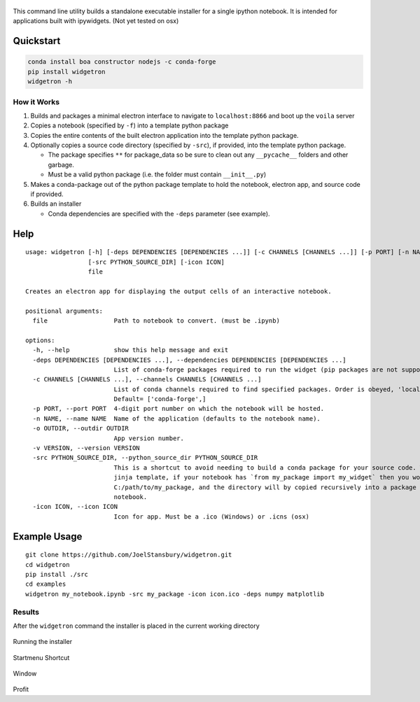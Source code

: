 .. figure:: https://user-images.githubusercontent.com/48299585/213842033-c0c19779-84b9-4a07-83a0-9b75ef4b3971.JPG" 
   :alt: image

This command line utility builds a standalone executable installer for a
single ipython notebook. It is intended for applications built with
ipywidgets. (Not yet tested on osx)

Quickstart
----------

.. code:: bash

   conda install boa constructor nodejs -c conda-forge
   pip install widgetron
   widgetron -h

How it Works
~~~~~~~~~~~~

1. Builds and packages a minimal electron interface to navigate to
   ``localhost:8866`` and boot up the ``voila`` server
2. Copies a notebook (specified by ``-f``) into a template python
   package
3. Copies the entire contents of the built electron application into the
   template python package.
4. Optionally copies a source code directory (specified by ``-src``), if
   provided, into the template python package.

   -  The package specifies ``**`` for package_data so be sure to clean
      out any ``__pycache__`` folders and other garbage.
   -  Must be a valid python package (i.e. the folder must contain
      ``__init__.py``)

5. Makes a conda-package out of the python package template to hold the
   notebook, electron app, and source code if provided.
6. Builds an installer

   -  Conda dependencies are specified with the ``-deps`` parameter (see
      example).

Help
----

::

   usage: widgetron [-h] [-deps DEPENDENCIES [DEPENDENCIES ...]] [-c CHANNELS [CHANNELS ...]] [-p PORT] [-n NAME] [-o OUTDIR] [-v VERSION]
                    [-src PYTHON_SOURCE_DIR] [-icon ICON]
                    file

   Creates an electron app for displaying the output cells of an interactive notebook.

   positional arguments:
     file                  Path to notebook to convert. (must be .ipynb)

   options:
     -h, --help            show this help message and exit
     -deps DEPENDENCIES [DEPENDENCIES ...], --dependencies DEPENDENCIES [DEPENDENCIES ...]
                           List of conda-forge packages required to run the widget (pip packages are not supported).
     -c CHANNELS [CHANNELS ...], --channels CHANNELS [CHANNELS ...]
                           List of conda channels required to find specified packages. Order is obeyed, 'local' is always checked first.
                           Default= ['conda-forge',]
     -p PORT, --port PORT  4-digit port number on which the notebook will be hosted.
     -n NAME, --name NAME  Name of the application (defaults to the notebook name).
     -o OUTDIR, --outdir OUTDIR
                           App version number.
     -v VERSION, --version VERSION
     -src PYTHON_SOURCE_DIR, --python_source_dir PYTHON_SOURCE_DIR
                           This is a shortcut to avoid needing to build a conda package for your source code. Widgetron is basically a big
                           jinja template, if your notebook has `from my_package import my_widget` then you would pass
                           C:/path/to/my_package, and the directory will by copied recursively into a package shell immediately next to the
                           notebook.
     -icon ICON, --icon ICON
                           Icon for app. Must be a .ico (Windows) or .icns (osx)

Example Usage
-------------

::

   git clone https://github.com/JoelStansbury/widgetron.git
   cd widgetron
   pip install ./src
   cd examples
   widgetron my_notebook.ipynb -src my_package -icon icon.ico -deps numpy matplotlib

Results
~~~~~~~

After the ``widgetron`` command the installer is placed in the current
working directory

.. figure:: https://user-images.githubusercontent.com/48299585/211173752-212a2d77-9238-412f-81f8-0f942f276749.png
   :alt: image


Running the installer

.. figure:: https://user-images.githubusercontent.com/48299585/211173763-fc7b54ad-c8cf-4386-94d8-cfc90cdb77d8.png
   :alt: image


Startmenu Shortcut

.. figure:: https://user-images.githubusercontent.com/48299585/211173745-9142808c-6303-4925-b1f2-d7db21430df1.png
   :alt: image


Window

.. figure:: https://user-images.githubusercontent.com/48299585/211173814-af05502c-2c41-4bd1-ad09-324a9eccef78.png
   :alt: image


Profit

